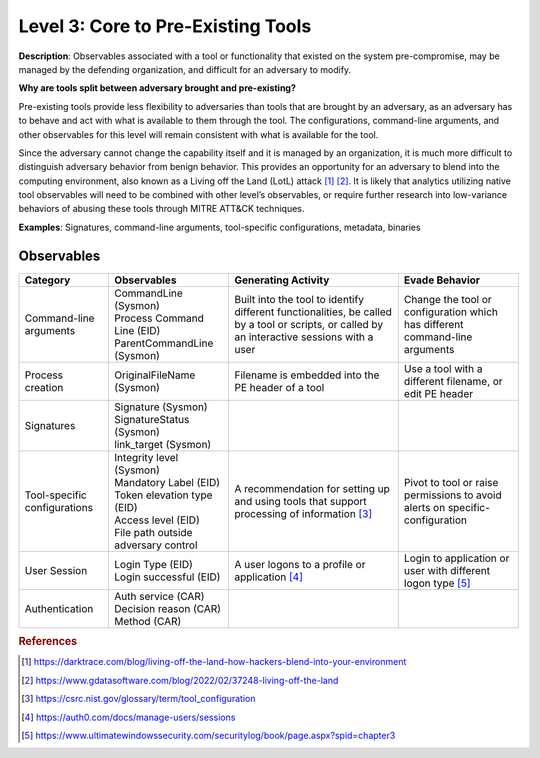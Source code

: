 .. _Pre-Existing Tools:

-----------------------------------
Level 3: Core to Pre-Existing Tools
-----------------------------------

**Description**: Observables associated with a tool or functionality that existed on the system pre-compromise, may be managed by the defending organization, and difficult for an adversary to modify.

**Why are tools split between adversary brought and pre-existing?**

Pre-existing tools provide less flexibility to adversaries than tools that are brought by an adversary, as an adversary has to behave and act with what is available to them through the tool. 
The configurations, command-line arguments, and other observables for this level will remain consistent with what is available for the tool.

Since the adversary cannot change the capability itself and it is managed by an organization, it is much more difficult to distinguish adversary behavior 
from benign behavior. This provides an opportunity for an adversary to blend into the computing environment, also known as a Living off the Land (LotL) attack [#f1]_ [#f2]_. 
It is likely that analytics utilizing native tool observables will need to be combined with other level’s observables, or require further research into 
low-variance behaviors of abusing these tools through MITRE ATT&CK techniques.

**Examples**: Signatures, command-line arguments, tool-specific configurations, metadata, binaries

Observables
^^^^^^^^^^^
+-------------------------------+-----------------------------------+------------------------------+--------------------------------+
| Category                      | Observables                       | Generating Activity          |  Evade Behavior                |
+===============================+===================================+==============================+================================+
| Command-line arguments        |  | CommandLine (Sysmon)           | Built into the tool to       | Change the tool or             |
|                               |  | Process Command Line (EID)     | identify different           | configuration which has        |
|                               |  | ParentCommandLine (Sysmon)     | functionalities, be called   | different command-line         |
|                               |                                   | by a tool or scripts, or     | arguments                      |
|                               |                                   | called by an interactive     |                                |
|                               |                                   | sessions with a user         |                                |
|                               |                                   |                              |                                |
+-------------------------------+-----------------------------------+------------------------------+--------------------------------+
| Process creation              |  | OriginalFileName (Sysmon)      | Filename is embedded into the| Use a tool with a different    |
|                               |                                   | PE header of a tool          | filename, or edit PE header    |
+-------------------------------+-----------------------------------+------------------------------+--------------------------------+
| Signatures                    |  | Signature (Sysmon)             |                              |                                |
|                               |  | SignatureStatus (Sysmon)       |                              |                                |
|                               |  | link_target (Sysmon)           |                              |                                |
+-------------------------------+-----------------------------------+------------------------------+--------------------------------+
| Tool-specific configurations  |  | Integrity level (Sysmon)       | A recommendation for setting | Pivot to tool or raise         |
|                               |  | Mandatory Label (EID)          | up and using tools that      | permissions to avoid alerts    |
|                               |  | Token elevation type (EID)     | support processing of        | on specific-configuration      |
|                               |  | Access level (EID)             | information [#f3]_           |                                |
|                               |  | File path outside adversary    |                              |                                |
|                               |   control                         |                              |                                |
+-------------------------------+-----------------------------------+------------------------------+--------------------------------+
| User Session                  |  | Login Type (EID)               | A user logons to a profile or| Login to application or user   |
|                               |  | Login successful (EID)         | application [#f4]_           | with different logon type      |
|                               |                                   |                              | [#f5]_                         |
+-------------------------------+-----------------------------------+------------------------------+--------------------------------+
| Authentication                |  | Auth service (CAR)             |                              |                                |
|                               |  | Decision reason (CAR)          |                              |                                |
|                               |  | Method (CAR)                   |                              |                                |
+-------------------------------+-----------------------------------+------------------------------+--------------------------------+

.. rubric:: References

.. [#f1] https://darktrace.com/blog/living-off-the-land-how-hackers-blend-into-your-environment
.. [#f2] https://www.gdatasoftware.com/blog/2022/02/37248-living-off-the-land
.. [#f3] https://csrc.nist.gov/glossary/term/tool_configuration
.. [#f4] https://auth0.com/docs/manage-users/sessions
.. [#f5] https://www.ultimatewindowssecurity.com/securitylog/book/page.aspx?spid=chapter3
